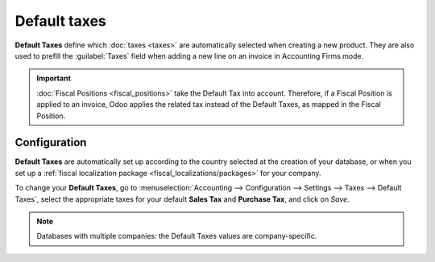 =============
Default taxes
=============

**Default Taxes** define which :doc:`taxes <taxes>` are automatically selected when creating a new product.
They are also used to prefill the :guilabel:`Taxes` field when adding a new line on an invoice in Accounting Firms mode.

.. image:: default_taxes/default-taxes-product.png
   :align: center
   :alt: Odoo fills out the Tax field automatically according to the Default Taxes

.. important::
   :doc:`Fiscal Positions <fiscal_positions>` take the Default Tax into account. Therefore, if a
   Fiscal Position is applied to an invoice, Odoo applies the related tax instead of the Default
   Taxes, as mapped in the Fiscal Position.

Configuration
=============

**Default Taxes** are automatically set up according to the country selected at the creation of your
database, or when you set up a :ref:`fiscal localization package <fiscal_localizations/packages>`
for your company.

To change your **Default Taxes**, go to :menuselection:`Accounting --> Configuration --> Settings
--> Taxes --> Default Taxes`, select the appropriate taxes for your default **Sales Tax** and
**Purchase Tax**, and click on *Save*.

.. image:: default_taxes/default-taxes-configuration.png
   :align: center
   :alt: Define which taxes to use by default on Odoo

.. note::
   Databases with multiple companies: the Default Taxes values are company-specific.

.. seealso::

  - :doc:`taxes`
  - :doc:`fiscal_positions`
  - :doc:`../../../fiscal_localizations`
